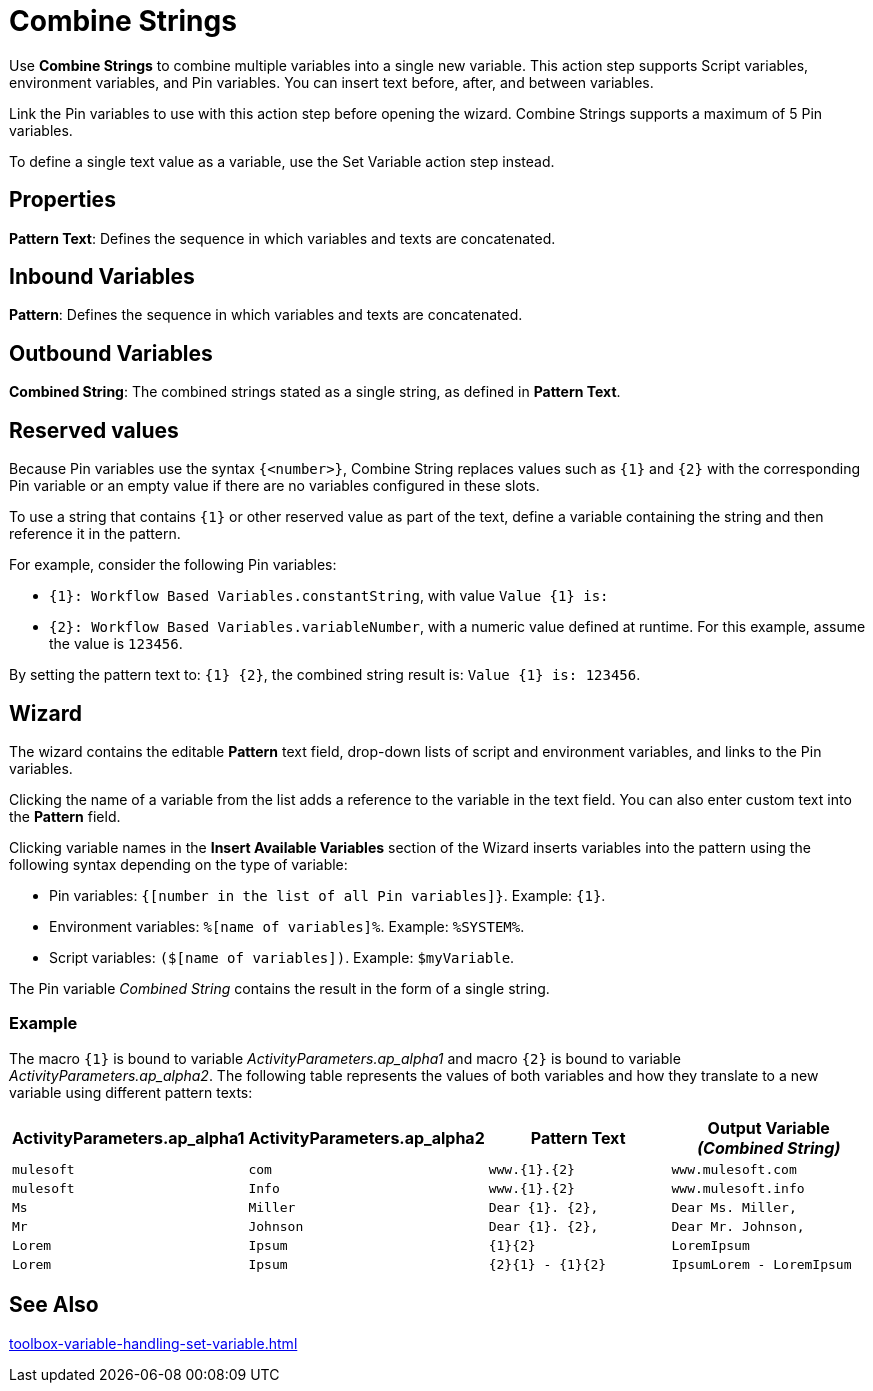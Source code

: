 = Combine Strings

Use *Combine Strings* to combine multiple variables into a single new variable. This action step supports Script variables, environment
variables, and Pin variables. You can insert text before, after, and between variables.

Link the Pin variables to use with this action step before opening the wizard. Combine Strings supports a maximum of 5 Pin variables. 

To define a single text value as a variable, use the Set Variable action step instead. 

== Properties

*Pattern Text*: Defines the sequence in which variables and texts are concatenated.

== Inbound Variables

//link:#AS_CombineStrings_P_PatternText[*Pattern*]
*Pattern*: Defines the sequence in which variables and texts are concatenated.

== Outbound Variables

*Combined String*: The combined strings stated as a single string, as defined in *Pattern Text*.

== Reserved values

Because Pin variables use the syntax `{<number>}`, Combine String replaces values such as `{1}` and `{2}` with the corresponding Pin variable or an empty value if there are no variables configured in these slots. 

To use a string that contains `{1}` or other reserved value as part of the text, define a variable containing the string and then reference it in the pattern. 

For example, consider the following Pin variables: 

* `{1}: Workflow Based Variables.constantString`, with value `Value {1} is:`

* `{2}: Workflow Based Variables.variableNumber`, with a numeric value defined at runtime. For this example, assume the value is `123456`.

By setting the pattern text to: `{1} {2}`, the combined string result is: `Value {1} is: 123456`.

== Wizard

The wizard contains the editable *Pattern* text field, drop-down lists of script and environment variables, and links to the
Pin variables.

Clicking the name of a variable from the list adds a reference to
the variable in the text field. You can also enter custom text into the *Pattern* field.

Clicking variable names in the *Insert Available Variables* section of the Wizard inserts variables into the pattern using the following syntax depending on the type of variable: 

* Pin variables: `{[number in the list of all Pin variables]}`. Example: `{1}`.
* Environment variables: `%[name of variables]%`. Example: `%SYSTEM%`.
* Script variables: `($[name of variables])`. Example: `$myVariable`.

The Pin variable _Combined String_ contains the result in the form of a single string.

=== Example

The macro `{1}` is bound to variable _ActivityParameters.ap_alpha1_ and macro
`{2}` is bound to variable _ActivityParameters.ap_alpha2_. The following
table represents the values of both variables and how they translate to
a new variable using different pattern texts:

[cols=",,,",options="header",]
|===
|*ActivityParameters.ap_alpha1* |*ActivityParameters.ap_alpha2*
|*Pattern Text* |*Output Variable _(Combined String)_*
|`mulesoft` |`com` |`www.{1}.{2}` |`www.mulesoft.com`

|`mulesoft` |`Info` |`www.{1}.{2}` |`www.mulesoft.info`

|`Ms` |`Miller` |`Dear {1}. {2},` |`Dear Ms. Miller,`

|`Mr` |`Johnson` |`Dear {1}. {2},` |`Dear Mr. Johnson,`

|`Lorem` |`Ipsum` |`{1}{2}` |`LoremIpsum`

|`Lorem` |`Ipsum` |`{2}{1} - {1}{2}` |`IpsumLorem - LoremIpsum`
|===

== See Also 

xref:toolbox-variable-handling-set-variable.adoc[]
